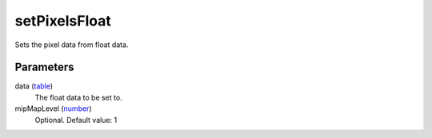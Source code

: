 setPixelsFloat
====================================================================================================

Sets the pixel data from float data.

Parameters
----------------------------------------------------------------------------------------------------

data (`table`_)
    The float data to be set to.

mipMapLevel (`number`_)
    Optional. Default value: 1

.. _`table`: ../../../lua/type/table.html
.. _`number`: ../../../lua/type/number.html
